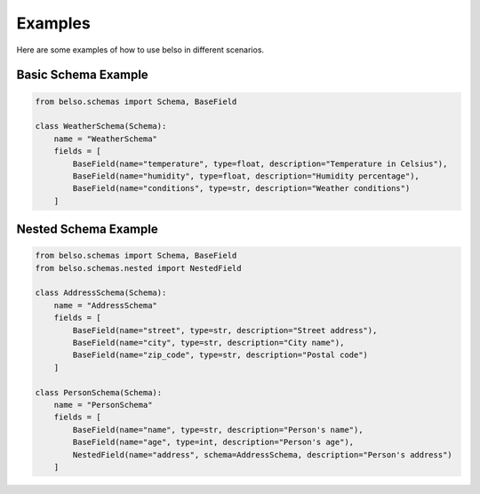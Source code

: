 Examples
========

Here are some examples of how to use belso in different scenarios.

Basic Schema Example
--------------------

.. code-block:: python

   from belso.schemas import Schema, BaseField

   class WeatherSchema(Schema):
       name = "WeatherSchema"
       fields = [
           BaseField(name="temperature", type=float, description="Temperature in Celsius"),
           BaseField(name="humidity", type=float, description="Humidity percentage"),
           BaseField(name="conditions", type=str, description="Weather conditions")
       ]

Nested Schema Example
---------------------

.. code-block:: python

   from belso.schemas import Schema, BaseField
   from belso.schemas.nested import NestedField

   class AddressSchema(Schema):
       name = "AddressSchema"
       fields = [
           BaseField(name="street", type=str, description="Street address"),
           BaseField(name="city", type=str, description="City name"),
           BaseField(name="zip_code", type=str, description="Postal code")
       ]

   class PersonSchema(Schema):
       name = "PersonSchema"
       fields = [
           BaseField(name="name", type=str, description="Person's name"),
           BaseField(name="age", type=int, description="Person's age"),
           NestedField(name="address", schema=AddressSchema, description="Person's address")
       ]

